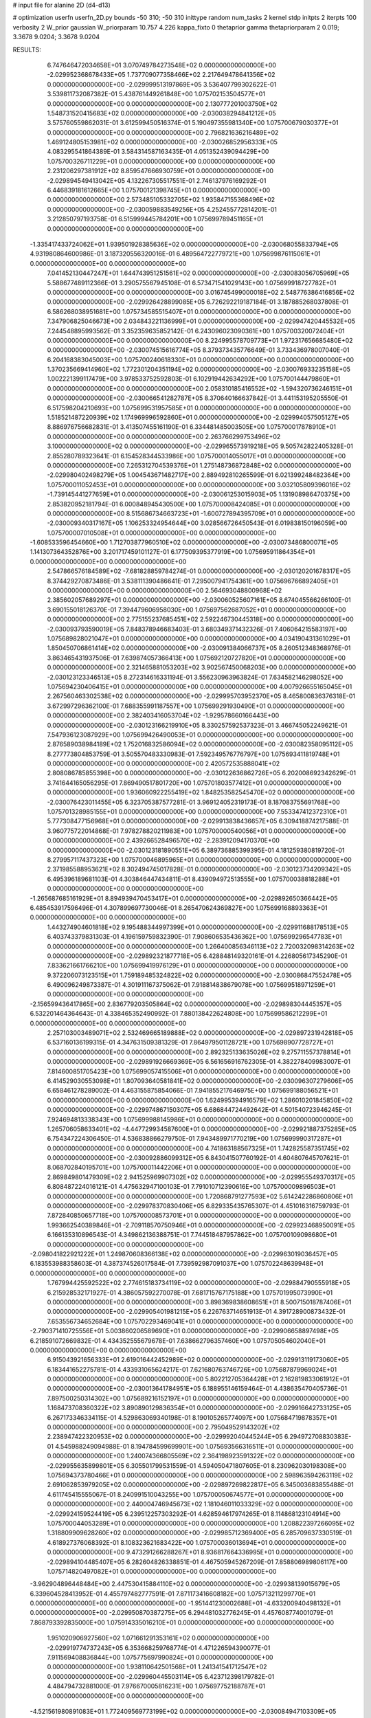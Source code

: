 # input file for alanine 2D (d4-d13)

# optimization
userfn       userfn_2D.py
bounds       -50 310; -50 310
inittype     random
num_tasks    2
kernel       stdp
initpts      2
iterpts      100
verbosity    2
W_prior      gaussian
W_priorparam 10.757 4.226
kappa_fixto  0
thetaprior gamma
thetapriorparam 2 0.019; 3.3678 9.0204; 3.3678 9.0204

RESULTS:
  6.747646472034658E+01  3.070749784273548E+02  0.000000000000000E+00      -2.029952368678433E+05
  1.737709077358466E+02  2.217649478641356E+02  0.000000000000000E+00      -2.029999513197869E+05       3.536407799302622E-01  3.539811732087382E-01       5.438761449261848E+00  1.075702153504577E+01  0.000000000000000E+00  0.000000000000000E+00
  2.130777201003750E+02  1.548731520415683E+02  0.000000000000000E+00      -2.030038294841212E+05       3.575760559862031E-01  3.612599450516374E-01       5.190497355981340E+00  1.075700679030377E+01  0.000000000000000E+00  0.000000000000000E+00
  2.796821636216489E+02  1.469124805153981E+02  0.000000000000000E+00      -2.030026852956333E+05       4.083295541864389E-01  3.584314587163435E-01       4.051352439094429E+00  1.075700326711229E+01  0.000000000000000E+00  0.000000000000000E+00
  2.231206297381912E+02  8.859547666930759E+01  0.000000000000000E+00      -2.029894549413042E+05       4.132267305517551E-01  2.746137976169292E-01       6.446839181612665E+00  1.075700121398745E+01  0.000000000000000E+00  0.000000000000000E+00
  2.573485105332705E+02  1.935847155368496E+02  0.000000000000000E+00      -2.030059883549256E+05       4.252455772814201E-01  3.212850797193758E-01       6.515999445784201E+00  1.075699789451165E+01  0.000000000000000E+00  0.000000000000000E+00
 -1.335417433724062E+01  1.939501928385636E+02  0.000000000000000E+00      -2.030068055833794E+05       4.931980864600986E-01  3.187320556320016E-01       6.489564722779721E+00  1.075699876115061E+01  0.000000000000000E+00  0.000000000000000E+00
  7.041452130447247E+01  1.644743951251561E+02  0.000000000000000E+00      -2.030083056705969E+05       5.588677489112366E-01  3.290575567945108E-01       6.573471541029143E+00  1.075699918727782E+01  0.000000000000000E+00  0.000000000000000E+00
  3.016745499000018E+02  2.548776386416856E+02  0.000000000000000E+00      -2.029926428899085E+05       6.726292219187184E-01  3.187885268037808E-01       6.586268038951681E+00  1.075734585515407E+01  0.000000000000000E+00  0.000000000000000E+00
  7.347906825046673E+00  2.034843221136999E+01  0.000000000000000E+00      -2.029947420445532E+05       7.244548895993562E-01  3.352359635852142E-01       6.243096023090361E+00  1.075700320072404E+01  0.000000000000000E+00  0.000000000000000E+00
  8.224995578709773E+01  1.972317656685480E+02  0.000000000000000E+00      -2.030074515616774E+05       8.379373435776649E-01  3.733436978007040E-01       6.204168383045003E+00  1.075700240618330E+01  0.000000000000000E+00  0.000000000000000E+00
  1.370235669414960E+02  1.772301204351194E+02  0.000000000000000E+00      -2.030076933235158E+05       1.002221399117479E+00  3.978533752592803E-01       6.102919442634292E+00  1.075700144479860E+01  0.000000000000000E+00  0.000000000000000E+00
  2.058310185416552E+02 -1.594320736246151E+01  0.000000000000000E+00      -2.030066541282787E+05       8.370640166637842E-01  3.441153195205550E-01       6.517598204210693E+00  1.075699531957585E+01  0.000000000000000E+00  0.000000000000000E+00
  1.518521487220939E+02  1.174969996592860E+01  0.000000000000000E+00      -2.029994057505127E+05       8.886976756682831E-01  3.413507455161190E-01       6.334481485003505E+00  1.075700017878910E+01  0.000000000000000E+00  0.000000000000000E+00
  2.263766299753496E+02  3.100000000000000E+02  0.000000000000000E+00      -2.029965573919218E+05       9.505742822405328E-01  2.855280789323641E-01       6.154528344533986E+00  1.075700014055017E+01  0.000000000000000E+00  0.000000000000000E+00
  7.265312704539376E+01  1.275148736872848E+02  0.000000000000000E+00      -2.029980402498279E+05       1.004543671482717E+00  2.889492810265599E-01       6.021399248482364E+00  1.075700011052453E+01  0.000000000000000E+00  0.000000000000000E+00
  3.032105809396016E+02 -1.739145441277659E+01  0.000000000000000E+00      -2.030061253015903E+05       1.131908986470375E+00  2.853820952181794E-01       6.000848945430500E+00  1.075700008424085E+01  0.000000000000000E+00  0.000000000000000E+00
  8.515686734663723E+01 -1.600727894395709E+01  0.000000000000000E+00      -2.030009340317167E+05       1.106253324954644E+00  3.028566726450543E-01       6.019838150196059E+00  1.075700007010508E+01  0.000000000000000E+00  0.000000000000000E+00
 -1.608533596454660E+00  1.712703877960510E+02  0.000000000000000E+00      -2.030073486800071E+05       1.141307364352876E+00  3.201717459101127E-01       6.177509395377919E+00  1.075695911864354E+01  0.000000000000000E+00  0.000000000000000E+00
  2.547866576184589E+02 -7.681828859784274E-01  0.000000000000000E+00      -2.030120201678317E+05       8.374429270873486E-01  3.538111390486641E-01       7.295007941754361E+00  1.075696766892405E+01  0.000000000000000E+00  0.000000000000000E+00
  2.564693048800968E+02  2.385602057689297E+01  0.000000000000000E+00      -2.030060525607161E+05       8.674045566266100E-01  3.690155018126370E-01       7.394479606958030E+00  1.075697562687052E+01  0.000000000000000E+00  0.000000000000000E+00
  2.775155237685451E+02  2.592246730445318E+00  0.000000000000000E+00      -2.030093793590019E+05       7.848378946683403E-01  3.680349371432326E-01       7.406064215583197E+00  1.075689828021047E+01  0.000000000000000E+00  0.000000000000000E+00
  4.034190431361029E+01  1.850450706861414E+02  0.000000000000000E+00      -2.030091384066737E+05       8.260512348368976E-01  3.863465431937506E-01       7.639874057366413E+00  1.075692120727820E+01  0.000000000000000E+00  0.000000000000000E+00
  2.321465881053203E+02  3.902567450068203E+00  0.000000000000000E+00      -2.030123123346513E+05       8.272314616331194E-01  3.556230963963824E-01       7.634582146298052E+00  1.075694230406415E+01  0.000000000000000E+00  0.000000000000000E+00
  4.007926655165045E+01  2.267560463302538E+02  0.000000000000000E+00      -2.029995703952370E+05       8.465800836376318E-01  3.672997296362100E-01       7.688355991187557E+00  1.075699291930490E+01  0.000000000000000E+00  0.000000000000000E+00
  2.382403416053704E+02 -1.929578660166443E+00  0.000000000000000E+00      -2.030123166219910E+05       8.330257592537323E-01  3.466745052249621E-01       7.547936123087929E+00  1.075699426490053E+01  0.000000000000000E+00  0.000000000000000E+00
  2.876589038984189E+02  1.752016832586094E+02  0.000000000000000E+00      -2.030082358095112E+05       8.277773804853759E-01  3.505570483330983E-01       7.592349576776797E+00  1.075693411819748E+01  0.000000000000000E+00  0.000000000000000E+00
  2.420572535888041E+02  2.808086785855398E+00  0.000000000000000E+00      -2.030122636862726E+05       6.202008692342629E-01  3.741644165056295E-01       7.869490517801720E+00  1.075701803577412E+01  0.000000000000000E+00  0.000000000000000E+00
  1.936060922255419E+02  1.848253582545470E+02  0.000000000000000E+00      -2.030076423011455E+05       6.323705387577281E-01  3.969124052319173E-01       8.187083755691768E+00  1.075701328985155E+01  0.000000000000000E+00  0.000000000000000E+00
  7.553347412372310E+01  5.777308477156968E+01  0.000000000000000E+00      -2.029913838436657E+05       6.309418874217588E-01  3.960775722014868E-01       7.978278820211983E+00  1.075700000540056E+01  0.000000000000000E+00  0.000000000000000E+00
  2.439266528496570E+02 -2.283912094170370E+00  0.000000000000000E+00      -2.030123181890551E+05       6.389736885399395E-01  4.181259380819720E-01       8.279957117437323E+00  1.075700046895965E+01  0.000000000000000E+00  0.000000000000000E+00
  2.371985588953621E+02  8.302494745017828E-01  0.000000000000000E+00      -2.030123734209342E+05       6.495396189681103E-01  4.303846447434811E-01       8.439094972513555E+00  1.075700038818288E+01  0.000000000000000E+00  0.000000000000000E+00
 -1.265687685161929E+01  8.894939470453417E+01  0.000000000000000E+00      -2.029892650366442E+05       6.485453917596496E-01  4.307899697730046E-01       8.265470624369827E+00  1.075699168893363E+01  0.000000000000000E+00  0.000000000000000E+00
  1.443274904601818E+02  9.195488344997399E+01  0.000000000000000E+00      -2.029911688178513E+05       6.403743379831303E-01  4.196159759832390E-01       7.908606535436362E+00  1.075699296547783E+01  0.000000000000000E+00  0.000000000000000E+00
  1.266400856346113E+02  2.720032098314263E+02  0.000000000000000E+00      -2.029892321877718E+05       6.428848149320161E-01  4.226805617345290E-01       7.833621661766210E+00  1.075699419976129E+01  0.000000000000000E+00  0.000000000000000E+00
  9.372206073123515E+01  1.759189485324822E+02  0.000000000000000E+00      -2.030086847552478E+05       6.490096249873387E-01  4.301911167375062E-01       7.918814838679078E+00  1.075699518971259E+01  0.000000000000000E+00  0.000000000000000E+00
 -2.156599436417865E+00  2.836779203505864E+02  0.000000000000000E+00      -2.029898304445357E+05       6.532201464364643E-01  4.338465352490992E-01       7.880138422624808E+00  1.075699586212299E+01  0.000000000000000E+00  0.000000000000000E+00
  2.257103003489071E+02  2.532469665189888E+02  0.000000000000000E+00      -2.029897231942818E+05       6.537160136199315E-01  4.347631509381329E-01       7.864979501128721E+00  1.075698907728727E+01  0.000000000000000E+00  0.000000000000000E+00
  2.892325133635026E+02  9.275711557378814E+01  0.000000000000000E+00      -2.029891926669369E+05       6.561656916762305E-01  4.382278409983007E-01       7.814600851705423E+00  1.075699057415506E+01  0.000000000000000E+00  0.000000000000000E+00
  6.414529030553098E+01  1.807093640581841E+02  0.000000000000000E+00      -2.030096307279606E+05       6.658461278289002E-01  4.463155875854066E-01       7.941855217646975E+00  1.075699188056521E+01  0.000000000000000E+00  0.000000000000000E+00
  1.624995394916579E+02  1.286010201845850E+02  0.000000000000000E+00      -2.029974867150307E+05       6.686844724492642E-01  4.501540723946245E-01       7.924694813338343E+00  1.075699988145986E+01  0.000000000000000E+00  0.000000000000000E+00
  1.265706058633401E+02 -4.447729934587600E+01  0.000000000000000E+00      -2.029921887375285E+05       6.754347224306450E-01  4.536838866279750E-01       7.943489971770219E+00  1.075699990317287E+01  0.000000000000000E+00  0.000000000000000E+00
  4.741863188567325E+01  1.742825587351745E+02  0.000000000000000E+00      -2.030092886099312E+05       6.843041507760192E-01  4.604807645707621E-01       8.068702840195701E+00  1.075700011442206E+01  0.000000000000000E+00  0.000000000000000E+00
  2.869849801479309E+02  2.941525969907302E+02  0.000000000000000E+00      -2.029955549370317E+05       6.808487224016121E-01  4.475632947100103E-01       7.791010712390616E+00  1.075700009896503E+01  0.000000000000000E+00  0.000000000000000E+00
  1.720868791277593E+02  5.614242286860806E+01  0.000000000000000E+00      -2.029978370830406E+05       6.829335435765307E-01  4.451016316759793E-01       7.872840850657718E+00  1.075700008573701E+01  0.000000000000000E+00  0.000000000000000E+00
  1.993662540389846E+01 -2.709118570750946E+01  0.000000000000000E+00      -2.029923468950091E+05       6.166135310896543E-01  4.349862136388751E-01       7.744518487957862E+00  1.075700109098680E+01  0.000000000000000E+00  0.000000000000000E+00
 -2.098041822921222E+01  1.249870608366138E+02  0.000000000000000E+00      -2.029963019036457E+05       6.183553988358603E-01  4.387374526017584E-01       7.739592987091037E+00  1.075702248639948E+01  0.000000000000000E+00  0.000000000000000E+00
  1.767994425592522E+02  2.774615183734119E+02  0.000000000000000E+00      -2.029884790555918E+05       6.215928532171927E-01  4.386057592270078E-01       7.681715767175188E+00  1.075701995073990E+01  0.000000000000000E+00  0.000000000000000E+00
  3.898369838608651E+01  8.500715018787406E+01  0.000000000000000E+00      -2.029905401981215E+05       6.226763714651913E-01  4.391728900873432E-01       7.653556734652684E+00  1.075702293469041E+01  0.000000000000000E+00  0.000000000000000E+00
 -2.790371410725556E+01  5.003860206589690E+01  0.000000000000000E+00      -2.029906658897498E+05       6.218591072669832E-01  4.434352555679678E-01       7.638662796357460E+00  1.075705054602040E+01  0.000000000000000E+00  0.000000000000000E+00
  6.915043921656333E+01  2.619016442452989E+02  0.000000000000000E+00      -2.029913119173060E+05       6.183441652275781E-01  4.433931065624217E-01       7.621680763746726E+00  1.075687879969024E+01  0.000000000000000E+00  0.000000000000000E+00
  5.802212705364428E+01  2.162819833061912E+01  0.000000000000000E+00      -2.030013641784951E+05       6.188955146159464E-01  4.438635470405736E-01       7.897500250314302E+00  1.075689216152197E+01  0.000000000000000E+00  0.000000000000000E+00
  1.168473708360322E+02  3.890890129836354E+01  0.000000000000000E+00      -2.029916642733125E+05       6.267173346334115E-01  4.529863069340198E-01       8.190105265774097E+00  1.075684719878357E+01  0.000000000000000E+00  0.000000000000000E+00
  2.795049529143202E+02  2.238947422320953E+02  0.000000000000000E+00      -2.029992040445244E+05       6.294972708830383E-01  4.545988249094988E-01       8.194784599699901E+00  1.075693566316511E+01  0.000000000000000E+00  0.000000000000000E+00
  1.240074366805569E+02  2.364198923591322E+02  0.000000000000000E+00      -2.029955635899801E+05       6.305501799531559E-01  4.594050471807605E-01       8.230962030198308E+00  1.075694373780466E+01  0.000000000000000E+00  0.000000000000000E+00
  2.598963594263119E+02  2.691062853979205E+02  0.000000000000000E+00      -2.029897269822817E+05       6.345003683855488E-01  4.611745415555067E-01       8.240991510043255E+00  1.075700050674577E+01  0.000000000000000E+00  0.000000000000000E+00
  2.440004746945673E+02  1.181046011033329E+02  0.000000000000000E+00      -2.029924159524419E+05       6.239512257303292E-01  4.628594617974265E-01       8.114868123104914E+00  1.075700044053289E+01  0.000000000000000E+00  0.000000000000000E+00
  1.208822397266095E+02  1.318809909628260E+02  0.000000000000000E+00      -2.029985712369400E+05       6.285709637330519E-01  4.618927376068392E-01       8.108323621683422E+00  1.075700036013694E+01  0.000000000000000E+00  0.000000000000000E+00
  9.473291266288267E+01  8.936817664336995E+01  0.000000000000000E+00      -2.029894104485407E+05       6.282604826338851E-01  4.467505945267209E-01       7.858806989806117E+00  1.075714820497082E+01  0.000000000000000E+00  0.000000000000000E+00
 -3.962904896448484E+00  2.447530415884110E+02  0.000000000000000E+00      -2.029938139015679E+05       6.339604528413952E-01  4.455797482777591E-01       7.871173416608182E+00  1.075713211299770E+01  0.000000000000000E+00  0.000000000000000E+00
 -1.951441230002688E+01 -4.633200940498132E+01  0.000000000000000E+00      -2.029950870387275E+05       6.294481032776245E-01  4.457608774001079E-01       7.868793392835000E+00  1.075914335016210E+01  0.000000000000000E+00  0.000000000000000E+00
  1.951020906927560E+02  1.071661291353161E+02  0.000000000000000E+00      -2.029919774737243E+05       6.353668259768774E-01  4.471226594390077E-01       7.911569408836844E+00  1.075775697990824E+01  0.000000000000000E+00  0.000000000000000E+00
  1.938110642501568E+01  1.241341541712547E+02  0.000000000000000E+00      -2.029960445503114E+05       6.423712398179782E-01  4.484794732881000E-01       7.976670005816231E+00  1.075697752188787E+01  0.000000000000000E+00  0.000000000000000E+00
 -4.521561980891083E+01  1.772409569773199E+02  0.000000000000000E+00      -2.030084947103309E+05       6.494469638570882E-01  4.507666751646271E-01       8.068904969896554E+00  1.075698016669589E+01  0.000000000000000E+00  0.000000000000000E+00
  5.804551983680359E+01  1.803120403042568E+02  0.000000000000000E+00      -2.030096449689814E+05       6.599074635119663E-01  4.513785154164269E-01       8.184898283402358E+00  1.075698324080681E+01  0.000000000000000E+00  0.000000000000000E+00
  2.111689758841625E+01  5.213671903995098E+01  0.000000000000000E+00      -2.029944675396232E+05       6.502498658393745E-01  4.480429976650663E-01       8.113632770362688E+00  1.075668440359101E+01  0.000000000000000E+00  0.000000000000000E+00
  1.116493966034670E+02  4.110831191139400E+00  0.000000000000000E+00      -2.029907138533781E+05       4.789487838380846E-01  4.004543046244219E-01       7.349837727671158E+00  1.075708742683866E+01  0.000000000000000E+00  0.000000000000000E+00
  2.012010237389983E+02  1.006555439680291E+01  0.000000000000000E+00      -2.030106473314198E+05       4.759496912548686E-01  4.080391086792322E-01       7.410725501287419E+00  1.075701393768687E+01  0.000000000000000E+00  0.000000000000000E+00
  1.622381755423939E+02 -5.000000000000000E+01  0.000000000000000E+00      -2.029916476398283E+05       4.790566561923189E-01  4.080202894517740E-01       7.408281778695566E+00  1.075811519275784E+01  0.000000000000000E+00  0.000000000000000E+00
  3.592740852517709E+01  2.759672226454823E+02  0.000000000000000E+00      -2.029893817877304E+05       4.728346055814020E-01  3.969968030579183E-01       7.138690420992705E+00  1.075801841834984E+01  0.000000000000000E+00  0.000000000000000E+00
  2.187375654781626E+02  2.159569186071274E+02  0.000000000000000E+00      -2.030005246792495E+05       4.752308178344591E-01  3.982016222230632E-01       7.153821350549217E+00  1.075699709067171E+01  0.000000000000000E+00  0.000000000000000E+00
 -1.943908296173060E+01 -4.808299290907680E+00  0.000000000000000E+00      -2.029928249594092E+05       4.898558267569949E-01  3.737813273083394E-01       7.123305478887321E+00  1.075699729473842E+01  0.000000000000000E+00  0.000000000000000E+00
 -4.049982313555048E+01  2.223565349257026E+02  0.000000000000000E+00      -2.030003888755111E+05       4.921094737103719E-01  3.758175811274228E-01       7.150536050015673E+00  1.075700190941293E+01  0.000000000000000E+00  0.000000000000000E+00
  2.645993321183136E+02  6.839803277961258E+01  0.000000000000000E+00      -2.029906914036099E+05       4.923086618576332E-01  3.782444181652554E-01       7.157317023224528E+00  1.075703732138358E+01  0.000000000000000E+00  0.000000000000000E+00
  2.168752194863204E+02  5.353900202779917E+01  0.000000000000000E+00      -2.029981302305752E+05       4.888833201917540E-01  3.791218288737330E-01       7.104174236365155E+00  1.075703484803233E+01  0.000000000000000E+00  0.000000000000000E+00
  1.476478354018785E+02 -1.928462817177465E+01  0.000000000000000E+00      -2.029934710625825E+05       4.880392374102320E-01  3.790322580646027E-01       7.096910302871120E+00  1.075700731759659E+01  0.000000000000000E+00  0.000000000000000E+00
 -5.000000000000000E+01  6.900461035643687E+01  0.000000000000000E+00      -2.029894244895535E+05       4.901091408679344E-01  3.801143099143536E-01       7.105234049256070E+00  1.075700683887796E+01  0.000000000000000E+00  0.000000000000000E+00
  1.371548748345934E+02  2.059581682275064E+02  0.000000000000000E+00      -2.030043277265965E+05       4.899015669144287E-01  3.813461622844211E-01       7.090186343476025E+00  1.075700641189587E+01  0.000000000000000E+00  0.000000000000000E+00
  2.447540652210040E+02  1.640875948726043E+02  0.000000000000000E+00      -2.030053706289124E+05       4.916975650950917E-01  3.833857208023535E-01       7.120068325873667E+00  1.075680881668814E+01  0.000000000000000E+00  0.000000000000000E+00
  9.494472350940791E+01  2.874969437989209E+02  0.000000000000000E+00      -2.029914682874208E+05       4.896170169051606E-01  3.860313555916395E-01       7.108488700472970E+00  1.075682160034505E+01  0.000000000000000E+00  0.000000000000000E+00
  1.265560814638476E+02  6.709392201144402E+01  0.000000000000000E+00      -2.029912870159921E+05       4.907731591039752E-01  3.870039873364021E-01       7.106443065465834E+00  1.075641319925848E+01  0.000000000000000E+00  0.000000000000000E+00
  4.221875557004336E+01 -5.521968879264358E+00  0.000000000000000E+00      -2.030016592474031E+05       4.926411742789012E-01  3.884861631314733E-01       7.127624972632263E+00  1.075695317078377E+01  0.000000000000000E+00  0.000000000000000E+00
  9.008040975224060E+01  2.374684439927953E+02  0.000000000000000E+00      -2.029958849500193E+05       4.950056692393473E-01  3.899362285450544E-01       7.159778021681288E+00  1.075695623850637E+01  0.000000000000000E+00  0.000000000000000E+00
 -3.821525630879285E+01  2.808729513910554E+02  0.000000000000000E+00      -2.029923787456631E+05       4.986535765113853E-01  3.888569466437763E-01       7.168087697116701E+00  1.075687326518063E+01  0.000000000000000E+00  0.000000000000000E+00
  1.847882238349170E+02  7.983950368587882E+01  0.000000000000000E+00      -2.029924140959622E+05       4.933075650110001E-01  3.842192004078692E-01       7.002908717368935E+00  1.075706605776911E+01  0.000000000000000E+00  0.000000000000000E+00
  2.493313770276838E+02  2.357414391390921E+02  0.000000000000000E+00      -2.029941616583808E+05       4.955423336998740E-01  3.852761290592005E-01       7.025070602216595E+00  1.075700380799395E+01  0.000000000000000E+00  0.000000000000000E+00
  1.629761276589280E+02  2.518952496006724E+02  0.000000000000000E+00      -2.029912213399245E+05       4.964813367056948E-01  3.875234909749928E-01       7.051648477961503E+00  1.075700356276112E+01  0.000000000000000E+00  0.000000000000000E+00
  1.737710695005503E+02  1.591649353384346E+02  0.000000000000000E+00      -2.030057055773461E+05       4.989687117948354E-01  3.891657521623173E-01       7.094620039708001E+00  1.075700333388409E+01  0.000000000000000E+00  0.000000000000000E+00
  2.599684719652508E+02 -4.872248869682593E+01  0.000000000000000E+00      -2.029997923078270E+05       5.009539612473128E-01  3.912136212784101E-01       7.138822086046452E+00  1.075706151128320E+01  0.000000000000000E+00  0.000000000000000E+00
 -3.886421216867429E+01  2.316776407625765E+01  0.000000000000000E+00      -2.029942078212218E+05       5.001936971377333E-01  3.943044871894356E-01       7.165111037658984E+00  1.075705770552458E+01  0.000000000000000E+00  0.000000000000000E+00
  5.870767901643268E+00  2.180765755714708E+02  0.000000000000000E+00      -2.030014417570827E+05       5.005598836057483E-01  3.954763628807859E-01       7.168007230421455E+00  1.075700234152546E+01  0.000000000000000E+00  0.000000000000000E+00
  3.058755683954836E+02  1.191364971642703E+02  0.000000000000000E+00      -2.029947072667434E+05       5.020934473115654E-01  3.974990065448465E-01       7.207327575044113E+00  1.075700219081719E+01  0.000000000000000E+00  0.000000000000000E+00
  2.863680953776095E+01  3.049435653963143E+02  0.000000000000000E+00      -2.029908366209408E+05       4.919263410229452E-01  3.808706705633677E-01       6.819341240481481E+00  1.075701212365617E+01  0.000000000000000E+00  0.000000000000000E+00
  8.603763157085496E+01  1.772230143902445E+01  0.000000000000000E+00      -2.029958262019835E+05       4.882211044323610E-01  3.850301688435073E-01       6.833725934320409E+00  1.075701147758952E+01  0.000000000000000E+00  0.000000000000000E+00
  1.952025539219440E+02  2.431070535092157E+02  0.000000000000000E+00      -2.029928789256545E+05       4.899023975040994E-01  3.855785391961462E-01       6.845650156829538E+00  1.075701085943248E+01  0.000000000000000E+00  0.000000000000000E+00
  5.220460885758435E+01  1.076740890375355E+02  0.000000000000000E+00      -2.029926800669156E+05       4.908617801197607E-01  3.874672970116799E-01       6.871742975387584E+00  1.075701004655712E+01  0.000000000000000E+00  0.000000000000000E+00
  2.934473097601735E+02  4.531329815219468E+01  0.000000000000000E+00      -2.029945026881155E+05       4.868288835053618E-01  3.889273845893731E-01       6.840454842517510E+00  1.075700951006708E+01  0.000000000000000E+00  0.000000000000000E+00
 -4.219000339341269E+01  1.484378128749130E+02  0.000000000000000E+00      -2.030037309598960E+05       4.881936217290229E-01  3.907147232098103E-01       6.874850781343136E+00  1.075694228949300E+01  0.000000000000000E+00  0.000000000000000E+00
  1.437321838638030E+02  2.904618942518229E+02  0.000000000000000E+00      -2.029889755289425E+05       4.892587058753216E-01  3.919940912602784E-01       6.901774517752326E+00  1.075699661623067E+01  0.000000000000000E+00  0.000000000000000E+00
  1.182086253991526E+02  1.074312819817300E+02  0.000000000000000E+00      -2.029923071431952E+05       4.895635337480015E-01  3.933367668099733E-01       6.913395779584269E+00  1.075701039411228E+01  0.000000000000000E+00  0.000000000000000E+00
  5.242890324317257E+01 -2.999000965610987E+01  0.000000000000000E+00      -2.029991277084403E+05       4.858504555952146E-01  3.860996048455872E-01       6.767580773926946E+00  1.075701000763903E+01  0.000000000000000E+00  0.000000000000000E+00
  2.204131014195645E+02  1.315873454676871E+02  0.000000000000000E+00      -2.029967308078975E+05       4.871330016246357E-01  3.873560752212506E-01       6.790540391031634E+00  1.075701908119074E+01  0.000000000000000E+00  0.000000000000000E+00